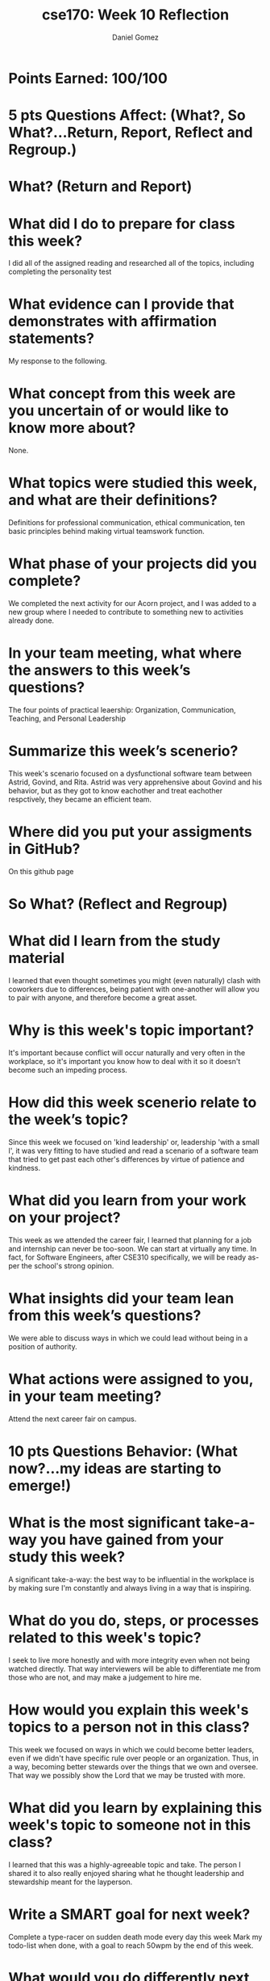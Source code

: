 #+author: Daniel Gomez
#+title: cse170: Week 10 Reflection
* Points Earned: 100/100
* 5 pts Questions             Affect: (What?, So What?...Return, Report, Reflect and Regroup.)
* What? (Return and Report)
* What did I do to prepare for class this week?
I did all of the assigned reading and researched all of the topics, including completing the personality test
* What evidence can I provide that demonstrates with affirmation statements?
My response to the following.
* What concept from this week are you uncertain of or would like to know more about?
None.
* What topics were studied this week, and what are their definitions?
Definitions for professional communication, ethical communication, ten basic principles behind making virtual teamswork function.
* What phase of your projects did you complete?
We completed the next activity for our Acorn project, and I was added to a new group where I needed to contribute to something new to activities already done.
* In your team meeting, what where the answers to this week’s questions?
The four points of practical leaership: Organization, Communication, Teaching, and Personal Leadership
* Summarize this week’s scenerio?
This week's scenario focused on a dysfunctional software team between Astrid, Govind, and Rita. Astrid was very apprehensive about Govind and his behavior, but as they got to know eachother and treat eachother respctively, they became an efficient team.
* Where did you put your assigments in GitHub?
On this github page
* So What? (Reflect and Regroup)
* What did I learn from the study material
I learned that even thought sometimes you might (even naturally) clash with coworkers due to differences, being patient with one-another will allow you to pair with anyone, and therefore become a great asset.
* Why is this week's topic important?
It's important because conflict will occur naturally and very often in the workplace, so it's important you know how to deal with it so it doesn't become such an impeding process.
* How did this week scenerio relate to the week’s topic?
Since this week we focused on 'kind leadership' or, leadership 'with a small l', it was very fitting to have studied and read a scenario of a software team that tried to get past each other's differences by virtue of patience and kindness.
* What did you learn from your work on your project?
This week as we attended the career fair, I learned that planning for a job and internship can never be too-soon. We can start at virtually any time. In fact, for Software Engineers, after CSE310 specifically, we will be ready as-per the school's strong opinion.
* What insights did your team lean from this week’s questions?
We were able to discuss ways in which we could lead without being in a position of authority.
* What actions were assigned to you, in your team meeting?
Attend the next career fair on campus.
* 10 pts Questions Behavior: (What now?...my ideas are starting to emerge!)
* What is the most significant take-a-way you have gained from your study this week?
A significant take-a-way: the best way to be influential in the workplace is by making sure I'm constantly and always living in a way that is inspiring. 
* What do you do, steps, or processes related to this week's topic?
I seek to live more honestly and with more integrity even when not being watched directly. That way interviewers will be able to differentiate me from those who are not, and may make a judgement to hire me.
* How would you explain this week's topics to a person not in this class?
This week we focused on ways in which we could become better leaders, even if we didn't have specific rule over people or an organization. Thus, in a way, becoming better stewards over the things that we own and oversee. That way we possibly show the Lord that we may be trusted with more.
* What did you learn by explaining this week's topic to someone not in this class?
I learned that this was a highly-agreeable topic and take. The person I shared it to also really enjoyed sharing what he thought leadership and stewardship meant for the layperson.
* Write a SMART goal for next week?
Complete a type-racer on sudden death mode every day this week
Mark my todo-list when done, with a goal to reach 50wpm by the end of this week.
* What would you do differently next week?
I would make sure to be more consistent and do this first thing in the morning, and also incorporating an alarm to do-so.
* What five take did you get from the scenerio?
My five-take was looking back on my mission and remembering having some companions and people that I found difficult to agree with, or at least ones that I didn't find myself naturally attracted to be around in a friendly-sense. But like Astrid and Rita, It's important to put those differences aside even if they may bother us to our metaphorical cores.
* How does the weekly topic relate to the MIM model?
The MIM model works great in this scenario because it really takes patience to process what happens that may happen to us, and taking a minute to process and react in order to make sure we don't do or say things we might regret.
* 20 pts Questions Cognitive: (Wow, I learn?... Ok that is deep!)
* Why is this week's topic important for teamwork?
I found this week's topic was crucial for teamwork because in reality most of life's problems can't be tackled on our own, at least not any problems of substantial impact. We need to work with others who /will/ have more of a knowledge than we do in a topic (we all ultimately will encounter somebody like that). We'll find that we might not always be compatible or easy to work with for us.
* How do plan on contributing to the team, besides completing your tasks?
I plan on reaching out and getting to know the individual members of my newly-assigned team.
* How does your experience relate to other experiences you have had?
My experience serving a full-time mission really help me realize more-so that each of us were all in fact very different. Some missionaries even expressed strong Progressive political viewpoints and some their more Libertarian. But the work was what in fact pulled us together to achieve a common goal.
* How does your experience relate to other classmates’ experiences?
Many of us hold extreme differences in background and culture, and in spite of all those differences, Christ and his work brings us together to be nice to one another.
* Tell me about what you taught someone? And what did they learn, that they didn’t know before?
I taught someone about morals and the importance of moral-discipline. They didn't really understand the purpose of being morally straight, and they learned more about the Gospel of Jesus Christ in the process.
* If you were to write your experience as STAR story, how would you phrase it?
When I taught somebody about moral-discipline on my 2-year mission, they seemed confused because they claimed that good-behavior and justice was relative to the individual's upbringing. While I affirmed that some of those things were in fact true, the Gospel of Jesus Christ affirms us that there will always be an innate and if not innate, a true right and a wrong that we need to follow and execute. It only befits us doing so.
* If this was a religion class, how would you relate this week’s topic to the gospel?
I found that this week's topic was easy to relate to the gospel because I could always refer to what kind of leader Jesus Christ was. He never used his leadership and power to berate another human being, or assert dominance. He used it to enable people and change people's lives, and I supposed while reading the scenario, for that purpose are we to use leadership or even in a layperson team-member role. 
